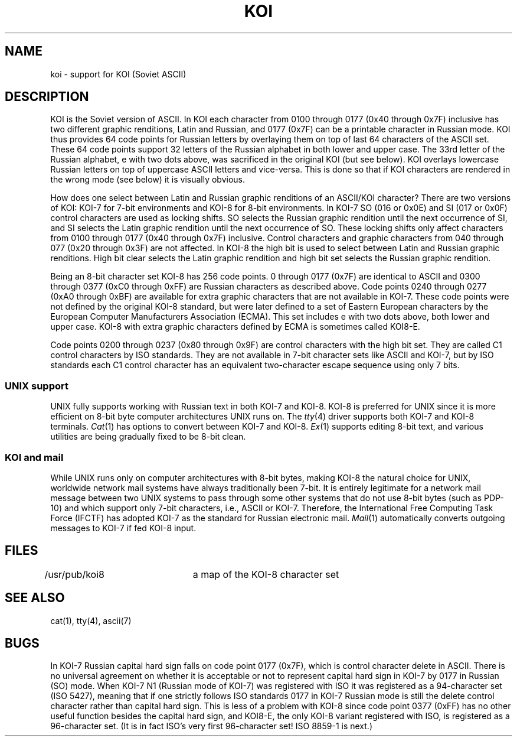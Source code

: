 .\"	@(#)koi.7	6.1 (Berkeley) 1/2/04
.\"
.TH KOI 7 "January 2, 2004"
.UC 8
.SH NAME
koi \- support for KOI (Soviet ASCII)
.SH DESCRIPTION
KOI is the Soviet version of ASCII.
In KOI each character from 0100 through 0177 (0x40 through 0x7F) inclusive
has two different graphic renditions, Latin and Russian, and
0177 (0x7F) can be a printable character in Russian mode.
KOI thus provides 64 code points for Russian letters by overlaying them on top
of last 64 characters of the ASCII set.
These 64 code points support 32 letters of the Russian alphabet in both
lower and upper case.
The 33rd letter of the Russian alphabet, e with two dots above,
was sacrificed in the original KOI (but see below).
KOI overlays lowercase Russian letters on top of uppercase ASCII letters and
vice-versa.
This is done so that if KOI characters are rendered in the wrong mode
(see below) it is visually obvious.
.PP
How does one select between Latin and Russian graphic renditions of an
ASCII/KOI character?
There are two versions of KOI: KOI-7 for 7-bit environments and
KOI-8 for 8-bit environments.
In KOI-7 SO (016 or 0x0E) and SI (017 or 0x0F) control characters are used as
locking shifts.  SO selects the Russian graphic rendition until the next
occurrence of SI, and SI selects the Latin graphic rendition until the next
occurrence of SO.
These locking shifts only affect characters from 0100 through 0177
(0x40 through 0x7F) inclusive.
Control characters and graphic characters from 040 through 077
(0x20 through 0x3F) are not affected.
In KOI-8 the high bit is used to select between Latin and Russian graphic
renditions.  High bit clear selects the Latin graphic rendition and
high bit set selects the Russian graphic rendition.
.PP
Being an 8-bit character set KOI-8 has 256 code points.
0 through 0177 (0x7F) are identical to ASCII and
0300 through 0377 (0xC0 through 0xFF) are Russian characters as
described above.
Code points 0240 through 0277 (0xA0 through 0xBF) are available for
extra graphic characters that are not available in KOI-7.
These code points were not defined by the original KOI-8 standard, but
were later defined to a set of Eastern European characters by the
European Computer Manufacturers Association (ECMA).
This set includes e with two dots above, both lower and upper case.
KOI-8 with extra graphic characters defined by ECMA is sometimes called KOI8-E.
.PP
Code points 0200 through 0237 (0x80 through 0x9F) are control characters with
the high bit set.  They are called C1 control characters by ISO standards.
They are not available in 7-bit character sets like ASCII and KOI-7,
but by ISO standards each C1 control character has an equivalent two-character
escape sequence using only 7 bits.
.SS UNIX support
.PP
UNIX fully supports working with Russian text in both KOI-7 and KOI-8.
KOI-8 is preferred for UNIX since it is more efficient on
8-bit byte computer architectures UNIX runs on.
The
.IR tty (4)
driver supports both KOI-7 and KOI-8 terminals.
.IR Cat (1)
has options to convert between KOI-7 and KOI-8.
.IR Ex (1)
supports editing 8-bit text, and various utilities are being gradually
fixed to be 8-bit clean.
.SS KOI and mail
.PP
While UNIX runs only on computer architectures with 8-bit bytes,
making KOI-8 the natural choice for UNIX,
worldwide network mail systems have always traditionally been 7-bit.
It is entirely legitimate for a network mail message between two UNIX systems
to pass through some other systems that do not use 8-bit bytes (such as PDP-10)
and which support only 7-bit characters, i.e., ASCII or KOI-7.
Therefore, the International Free Computing Task Force (IFCTF) has adopted
KOI-7 as the standard for Russian electronic mail.
.IR Mail (1)
automatically converts outgoing messages to KOI-7 if fed KOI-8 input.
.SH FILES
.DT
/usr/pub/koi8	a map of the KOI-8 character set
.SH SEE ALSO
cat(1), tty(4), ascii(7)
.SH BUGS
In KOI-7 Russian capital hard sign falls on code point 0177 (0x7F), which
is control character delete in ASCII.
There is no universal agreement on whether it is acceptable or not
to represent capital hard sign in KOI-7 by 0177 in Russian (SO) mode.
When KOI-7 N1 (Russian mode of KOI-7) was registered with ISO
it was registered as a 94-character set (ISO 5427), meaning that if one
strictly follows ISO standards 0177 in KOI-7 Russian mode is still the delete
control character rather than capital hard sign.
This is less of a problem with KOI-8 since code point 0377 (0xFF) has no
other useful function besides the capital hard sign, and KOI8-E, the only
KOI-8 variant registered with ISO, is registered as a 96-character set.
(It is in fact ISO's very first 96-character set!  ISO 8859-1 is next.)
